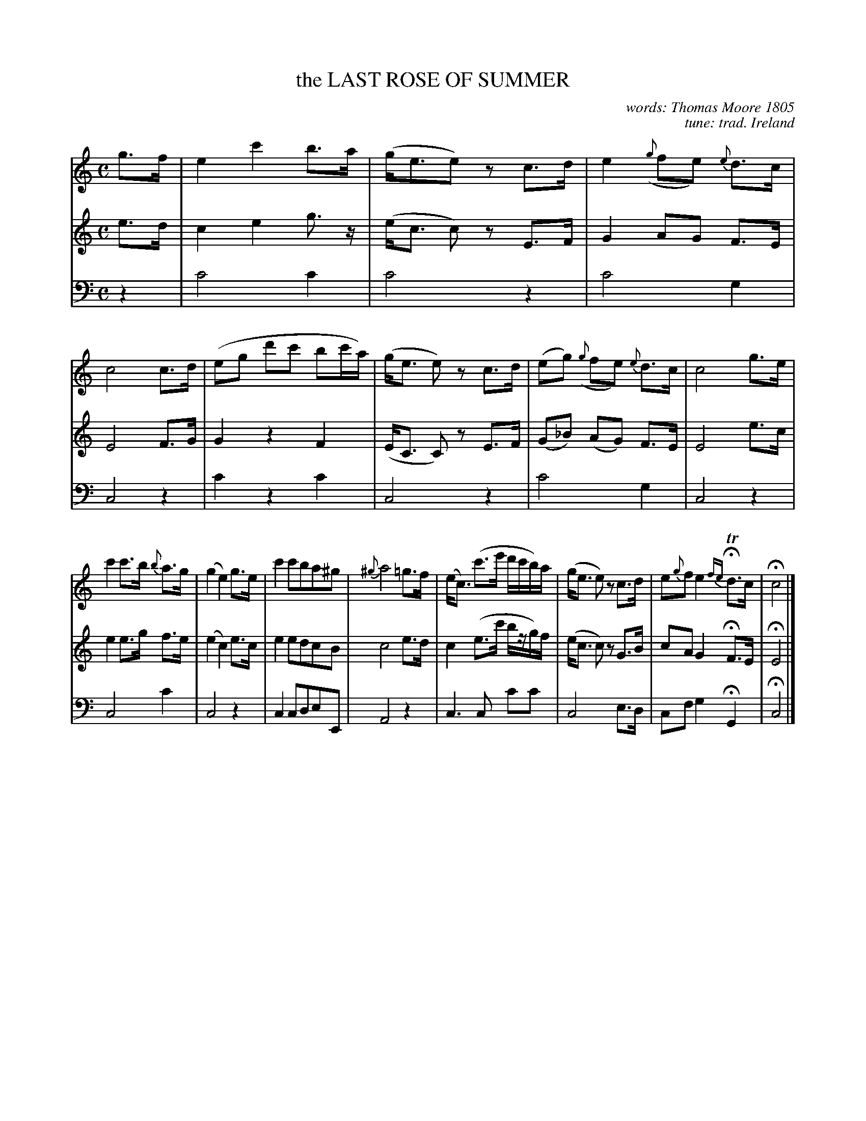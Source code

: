 X: 11092
T: the LAST ROSE OF SUMMER
C: words: Thomas Moore 1805
C: tune: trad. Ireland
N: The Irish tune is called "Aislean an Oigfear" or "The Young Man's Dream".
%R: waltz
N: This is version 2, for ABC software that doesn't understand voice overlays.
N: The top staff's 2 voices are here transcribed as two staffs.
B: Elias Howe "The Musician's Companion" Part 1 1842 p.109 #2
S: http://imslp.org/wiki/The_Musician's_Companion_(Howe,_Elias)
Z: 2015 John Chambers <jc:trillian.mit.edu>
M: C
L: 1/16
K: C
% - - - - - - - - - - - - - - - - - - - - - - - - -
V: 1 staves=3
g3f |\
e4 c'4 b3a | (ge3e2)z2 c3d | e4 ({g}f2e2) {e}d3c | c8 c3d |\
(e2g2 d'2c'2 b2c'a) | (ge3 e2)z2 c3d | (e2g2) ({g}f2e2) {e}d3c | c8g3e |
c'4 c'3b {b}a3g | (g4 e4) g3e | c'4 c'2b2a2^g2 | {^g}a8 =g3f |\
(ec3) (c'3e' d'c'b)a | (ge3 e2)z2 c3d | e2{g}f2 e4 {fe}HTd3c | Hc8 |]
% - - - - - - - - - - - - - - - - - - - - - - - - -
V: 2
e3d |\
c4 e4 g3z | (ec3 c2)z2 E3F | G4 A2G2 F3E | E8 F3G |\
G4 z4 F4 | (EC3 C2)z2 E3F | (G2_B2) (A2G2) F3E | E8 e3c |
e4 e3g f3e | (e4 c4) e3c | e4 e2d2c2B2 | c8 e3d |
c4 (e3c' bzg)f | (ec3 c2)z2 G3B | c2A2 G4 HF3E | HE8 |]
% - - - - - - - - - - - - - - - - - - - - - - - - -
V: 3 clef=bass middle=d
z4 |\
c'8 c'4 | c'8 z4 | c'8 g4 | c8 z4 |
c'4 z4 c'4 | c8 z4 | c'8 g4 | c8 z4 |
c8 c'4 | c8 z4 | c4 c2d2e2E2 | A8 z4 |\
c6 c2 c'2c'2 | c8 e3d | c2f2 g4 HG4 | Hc8 |]
% - - - - - - - - - - - - - - - - - - - - - - - - -
